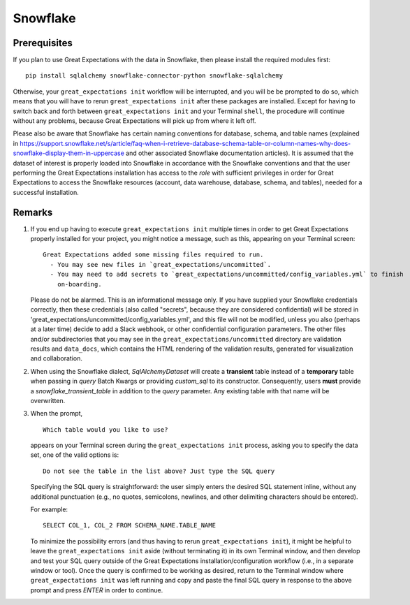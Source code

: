 .. _snowflake:

##############
Snowflake
##############

*************
Prerequisites
*************

If you plan to use Great Expectations with the data in Snowflake, then please install the required modules first:
::
    pip install sqlalchemy snowflake-connector-python snowflake-sqlalchemy

Otherwise, your ``great_expectations init`` workflow will be interrupted, and you will be be prompted to do so, which
means that you will have to rerun ``great_expectations init`` after these packages are installed.  Except for having to
switch back and forth between ``great_expectations init`` and your Terminal ``shell``, the procedure will continue
without any problems, because Great Expectations will pick up from where it left off.

Please also be aware that Snowflake has certain naming conventions for database, schema, and table names (explained in
`<https://support.snowflake.net/s/article/faq-when-i-retrieve-database-schema-table-or-column-names-why-does-snowflake-display-them-in-uppercase>`_
and other associated Snowflake documentation articles).  It is assumed that the dataset of interest is properly loaded
into Snowflake in accordance with the Snowflake conventions and that the user performing the Great Expectations
installation has access to the *role* with sufficient privileges in order for Great Expectations to access the
Snowflake resources (account, data warehouse, database, schema, and tables), needed for a successful installation.

*******
Remarks
*******

#.
    If you end up having to execute ``great_expectations init`` multiple times in order to get Great Expectations
    properly installed for your project, you might notice a message, such as this, appearing on your Terminal screen:
    ::
        Great Expectations added some missing files required to run.
          - You may see new files in `great_expectations/uncommitted`.
          - You may need to add secrets to `great_expectations/uncommitted/config_variables.yml` to finish
            on-boarding.

    Please do not be alarmed.  This is an informational message only.  If you have supplied your Snowflake credentials
    correctly, then these credentials (also called "secrets", because they are considered confidential) will be stored
    in 'great_expectations/uncommitted/config_variables.yml', and this file will not be modified, unless you also
    (perhaps at a later time) decide to add a Slack webhook, or other confidential configuration parameters.  The other
    files and/or subdirectories that you may see in the ``great_expectations/uncommitted`` directory are validation
    results and ``data_docs``, which contains the HTML rendering of the validation results, generated for visualization
    and collaboration.
#.
    When using the Snowflake dialect, `SqlAlchemyDataset` will create a **transient** table instead of a **temporary**
    table when passing in `query` Batch Kwargs or providing `custom_sql` to its constructor. Consequently, users
    **must** provide a `snowflake_transient_table` in addition to the `query` parameter. Any existing table with that
    name will be overwritten.
#.
    When the prompt,
    ::
        Which table would you like to use?
    appears on your Terminal screen during the ``great_expectations init`` process, asking you to specify the data set,
    one of the valid options is:
    ::
        Do not see the table in the list above? Just type the SQL query

    Specifying the SQL query is straightforward: the user simply enters the desired SQL statement inline, without any
    additional punctuation (e.g., no quotes, semicolons, newlines, and other delimiting characters should be entered).

    For example:
    ::
        SELECT COL_1, COL_2 FROM SCHEMA_NAME.TABLE_NAME
    To minimize the possibility errors (and thus having to rerun ``great_expectations init``), it might be helpful to
    leave the ``great_expectations init`` aside (without terminating it) in its own Terminal window, and then develop
    and test your SQL query outside of the Great Expectations installation/configuration workflow (i.e., in a separate
    window or tool).  Once the query is confirmed to be working as desired, return to the Terminal window where
    ``great_expectations init`` was left running and copy and paste the final SQL query in response to the above prompt
    and press `ENTER` in order to continue.
